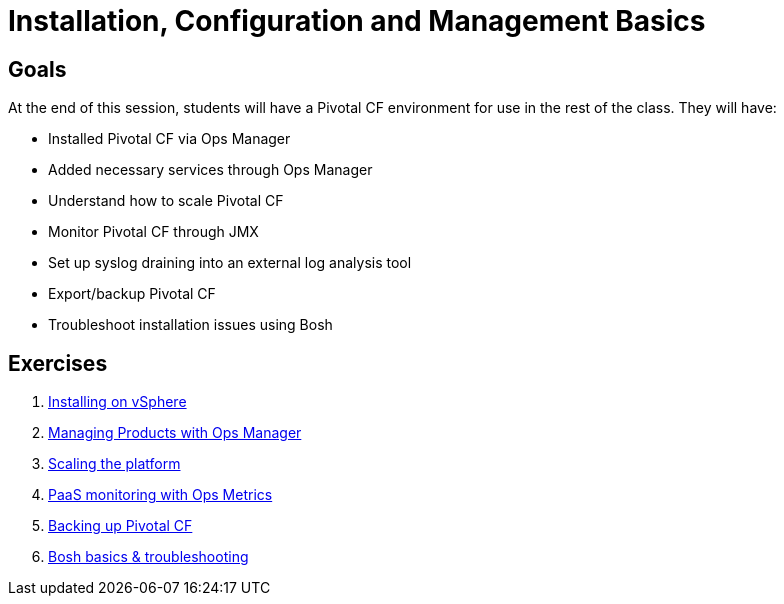 = Installation, Configuration and Management Basics


== Goals

At the end of this session, students will have a Pivotal CF environment for use in the rest of the class.  They will have:

* Installed Pivotal CF via Ops Manager
* Added necessary services through Ops Manager
* Understand how to scale Pivotal CF
* Monitor Pivotal CF through JMX
* Set up syslog draining into an external log analysis tool
* Export/backup Pivotal CF
* Troubleshoot installation issues using Bosh

== Exercises

. link:vsphere-install.adoc[Installing on vSphere]

. link:managing-products.adoc[Managing Products with Ops Manager]

. link:platform-scaling.adoc[Scaling the platform]

. link:ops-metrics.adoc[PaaS monitoring with Ops Metrics]

. link:backup-pcf.adoc[Backing up Pivotal CF]

. link:bosh-troubleshooting.adoc[Bosh basics & troubleshooting]
